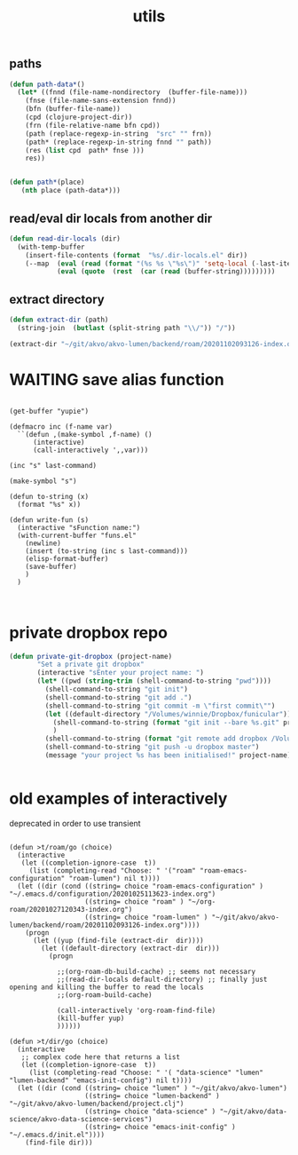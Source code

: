 #+TITLE: utils

** paths
#+BEGIN_SRC emacs-lisp :results silent
(defun path-data*()
  (let* ((fnnd (file-name-nondirectory  (buffer-file-name)))
	(fnse (file-name-sans-extension fnnd))
	(bfn (buffer-file-name))
	(cpd (clojure-project-dir))
	(frn (file-relative-name bfn cpd))
	(path (replace-regexp-in-string  "src" "" frn))
	(path* (replace-regexp-in-string fnnd "" path))
	(res (list cpd  path* fnse )))
    res))


(defun path*(place)
   (nth place (path-data*)))

#+END_SRC


** read/eval dir locals from another dir

#+BEGIN_SRC emacs-lisp :results silent
(defun read-dir-locals (dir)
  (with-temp-buffer
    (insert-file-contents (format  "%s/.dir-locals.el" dir))
    (--map  (eval (read (format "(%s %s \"%s\")" 'setq-local (-last-item it) (rest it))))
            (eval (quote  (rest  (car (read (buffer-string)))))))))
#+END_SRC

** extract directory
   #+BEGIN_SRC emacs-lisp :results silent
(defun extract-dir (path)
  (string-join  (butlast (split-string path "\\/")) "/"))

(extract-dir "~/git/akvo/akvo-lumen/backend/roam/20201102093126-index.org")

   #+END_SRC


* WAITING save alias function
  #+BEGIN_SRC untangle

  (get-buffer "yupie")

  (defmacro inc (f-name var)
    ``(defun ,(make-symbol ,f-name) ()
        (interactive)
        (call-interactively ',,var)))

  (inc "s" last-command)

  (make-symbol "s")

  (defun to-string (x)
    (format "%s" x))

  (defun write-fun (s)
    (interactive "sFunction name:")
    (with-current-buffer "funs.el"
      (newline)
      (insert (to-string (inc s last-command)))
      (elisp-format-buffer)
      (save-buffer)
      )
    )


  #+END_SRC

* private dropbox repo
   #+BEGIN_SRC emacs-lisp :results silent
 (defun private-git-dropbox (project-name)
        "Set a private git dropbox"
        (interactive "sEnter your project name: ")
        (let* ((pwd (string-trim (shell-command-to-string "pwd"))))
          (shell-command-to-string "git init")
          (shell-command-to-string "git add .")
          (shell-command-to-string "git commit -m \"first commit\"")
          (let ((default-directory "/Volumes/winnie/Dropbox/funicular"))
            (shell-command-to-string (format "git init --bare %s.git" project-name))
            )
          (shell-command-to-string (format "git remote add dropbox /Volumes/winnie/Dropbox/funicular/%s.git" project-name))
          (shell-command-to-string "git push -u dropbox master")
          (message "your project %s has been initialised!" project-name)))


 #+END_SRC





* old examples of interactively
  deprecated in order to use transient
  #+BEGIN_SRC untangle

  (defun >t/roam/go (choice)
    (interactive
     (let ((completion-ignore-case  t))
       (list (completing-read "Choose: " '("roam" "roam-emacs-configuration" "roam-lumen") nil t))))
    (let ((dir (cond ((string= choice "roam-emacs-configuration" ) "~/.emacs.d/configuration/20201025113623-index.org")
                     ((string= choice "roam" ) "~/org-roam/20201027120343-index.org")
                     ((string= choice "roam-lumen" ) "~/git/akvo/akvo-lumen/backend/roam/20201102093126-index.org"))))
      (progn
        (let ((yup (find-file (extract-dir  dir))))
          (let ((default-directory (extract-dir  dir)))
            (progn

              ;;(org-roam-db-build-cache) ;; seems not necessary
              ;;(read-dir-locals default-directory) ;; finally just opening and killing the buffer to read the locals
              ;;(org-roam-build-cache)

              (call-interactively 'org-roam-find-file)
              (kill-buffer yup)
              ))))))

  (defun >t/dir/go (choice)
    (interactive
     ;; complex code here that returns a list
     (let ((completion-ignore-case  t))
       (list (completing-read "Choose: " '( "data-science" "lumen" "lumen-backend" "emacs-init-config") nil t))))
    (let ((dir (cond ((string= choice "lumen" ) "~/git/akvo/akvo-lumen")
                     ((string= choice "lumen-backend" ) "~/git/akvo/akvo-lumen/backend/project.clj")
                     ((string= choice "data-science" ) "~/git/akvo/data-science/akvo-data-science-services")
                     ((string= choice "emacs-init-config" ) "~/.emacs.d/init.el"))))
      (find-file dir)))

  #+END_SRC
